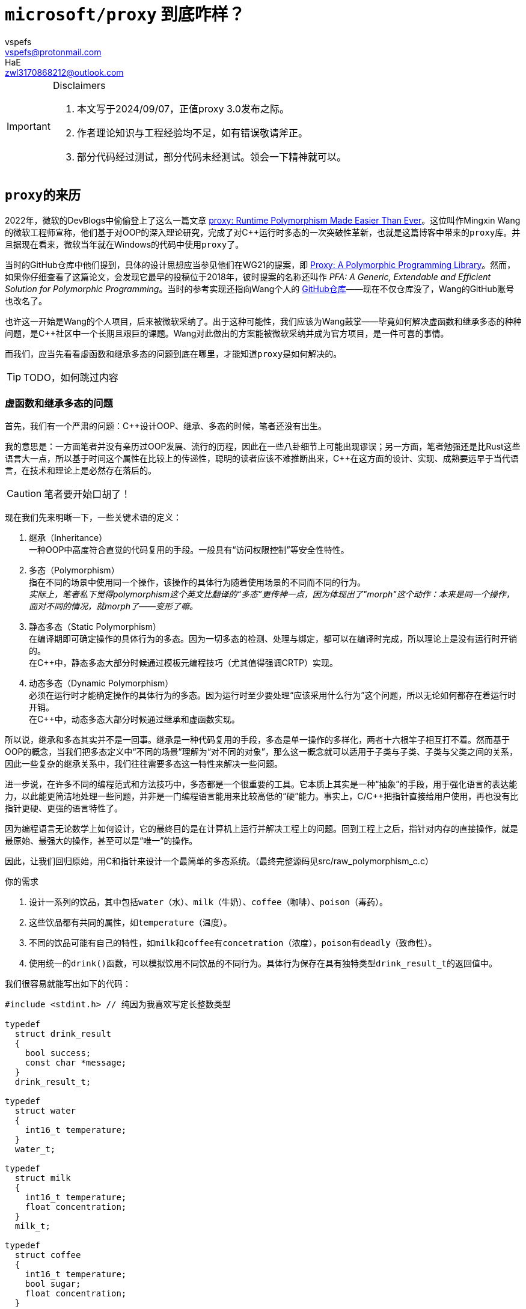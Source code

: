 = `microsoft/proxy` 到底咋样？
:author_1: vspefs
:email_1: vspefs@protonmail.com
:author_2: HaE
:email_2: zwl3170868212@outlook.com

:2022-blog-url: https://devblogs.microsoft.com/cppblog/proxy-runtime-polymorphism-made-easier-than-ever/
:2022-blog-title: proxy: Runtime Polymorphism Made Easier Than Ever

:p0957-url-latest: https://wg21.link/p0957
:p0957-title-latest: Proxy: A Polymorphic Programming Library

:p0957r0-url: https://wg21.link/p0957r0
:p0957r0-title: PFA: A Generic, Extendable and Efficient Solution for Polymorphic Programming
:p0957r0-implementation-url: https://github.com/wmx16835/cpp_pfa

[IMPORTANT]
.Disclaimers
====
. 本文写于2024/09/07，正值proxy 3.0发布之际。

. 作者理论知识与工程经验均不足，如有错误敬请斧正。

. 部分代码经过测试，部分代码未经测试。领会一下精神就可以。
====

== ``proxy``的来历

2022年，微软的DevBlogs中偷偷登上了这么一篇文章 {2022-blog-url}[{2022-blog-title}]。这位叫作Mingxin Wang的微软工程师宣称，他们基于对OOP的深入理论研究，完成了对C++运行时多态的一次突破性革新，也就是这篇博客中带来的``proxy``库。并且据现在看来，微软当年就在Windows的代码中使用``proxy``了。

当时的GitHub仓库中他们提到，具体的设计思想应当参见他们在WG21的提案，即 {p0957-url-latest}[{p0957-title-latest}]。然而，如果你仔细查看了这篇论文，会发现它最早的投稿位于2018年，彼时提案的名称还叫作 __{p0957r0-title}__。当时的参考实现还指向Wang个人的 {p0957r0-implementation-url}[GitHub仓库]——现在不仅仓库没了，Wang的GitHub账号也改名了。

也许这一开始是Wang的个人项目，后来被微软采纳了。出于这种可能性，我们应该为Wang鼓掌——毕竟如何解决虚函数和继承多态的种种问题，是C++社区中一个长期且艰巨的课题。Wang对此做出的方案能被微软采纳并成为官方项目，是一件可喜的事情。

而我们，应当先看看虚函数和继承多态的问题到底在哪里，才能知道``proxy``是如何解决的。

TIP: TODO，如何跳过内容

=== 虚函数和继承多态的问题

首先，我们有一个严肃的问题：C++设计OOP、继承、多态的时候，笔者还没有出生。

我的意思是：一方面笔者并没有亲历过OOP发展、流行的历程，因此在一些八卦细节上可能出现谬误；另一方面，笔者勉强还是比Rust这些语言大一点，所以基于时间这个属性在比较上的传递性，聪明的读者应该不难推断出来，C++在这方面的设计、实现、成熟要远早于当代语言，在技术和理论上是必然存在落后的。

CAUTION: 笔者要开始口胡了！

现在我们先来明晰一下，一些关键术语的定义：

. 继承（Inheritance） +
  一种OOP中高度符合直觉的代码复用的手段。一般具有“访问权限控制”等安全性特性。

. 多态（Polymorphism） +
  指在不同的场景中使用同一个操作，该操作的具体行为随着使用场景的不同而不同的行为。 +
  _实际上，笔者私下觉得polymorphism这个英文比翻译的“多态”更传神一点，因为体现出了"morph"这个动作：本来是同一个操作，面对不同的情况，就morph了——变形了嘛。_

. 静态多态（Static Polymorphism） +
  在编译期即可确定操作的具体行为的多态。因为一切多态的检测、处理与绑定，都可以在编译时完成，所以理论上是没有运行时开销的。 +
  在C++中，静态多态大部分时候通过模板元编程技巧（尤其值得强调CRTP）实现。

. 动态多态（Dynamic Polymorphism） +
  必须在运行时才能确定操作的具体行为的多态。因为运行时至少要处理“应该采用什么行为”这个问题，所以无论如何都存在着运行时开销。 +
  在C++中，动态多态大部分时候通过继承和虚函数实现。

所以说，继承和多态其实并不是一回事。继承是一种代码复用的手段，多态是单一操作的多样化，两者十六根竿子相互打不着。然而基于OOP的概念，当我们把多态定义中“不同的场景”理解为“对不同的对象”，那么这一概念就可以适用于子类与子类、子类与父类之间的关系，因此一些复杂的继承关系中，我们往往需要多态这一特性来解决一些问题。

进一步说，在许多不同的编程范式和方法技巧中，多态都是一个很重要的工具。它本质上其实是一种“抽象”的手段，用于强化语言的表达能力，以此能更简洁地处理一些问题，并非是一门编程语言能用来比较高低的“硬”能力。事实上，C/C++把指针直接给用户使用，再也没有比指针更硬、更强的语言特性了。

因为编程语言无论数学上如何设计，它的最终目的是在计算机上运行并解决工程上的问题。回到工程上之后，指针对内存的直接操作，就是最原始、最强大的操作，甚至可以是“唯一”的操作。

因此，让我们回归原始，用C和指针来设计一个最简单的多态系统。（最终完整源码见src/raw_polymorphism_c.c）

.你的需求
. 设计一系列的饮品，其中包括``water``（水）、``milk``（牛奶）、``coffee``（咖啡）、``poison``（毒药）。
. 这些饮品都有共同的属性，如``temperature``（温度）。
. 不同的饮品可能有自己的特性，如``milk``和``coffee``有``concetration``（浓度），``poison``有``deadly``（致命性）。
. 使用统一的``drink()``函数，可以模拟饮用不同饮品的不同行为。具体行为保存在具有独特类型``drink_result_t``的返回值中。

我们很容易就能写出如下的代码：

[source,c]
----
#include <stdint.h> // 纯因为我喜欢写定长整数类型

typedef 
  struct drink_result
  {
    bool success;
    const char *message;
  }
  drink_result_t;

typedef
  struct water
  {
    int16_t temperature;
  }
  water_t;

typedef
  struct milk
  {
    int16_t temperature;
    float concentration;
  }
  milk_t;

typedef 
  struct coffee
  {
    int16_t temperature;
    bool sugar;
    float concentration;
  }
  coffee_t;

typedef 
  struct posion
  {
    int16_t temperature;
    bool deadly;
  }
  poison_t;
----

此时你轻蔑地一笑，已经打算写出：

[source,c]
----
drink_result_t drink(water_t w);
drink_result_t drink(milk_t m);
// ...
----

然后你忽然发现啊，报错了，因为C不支持函数重载。我们聪明的大脑飞速运转，原来函数重载footnote:[特别是此处的``drink()``函数，实际上以OOP的理论，可以视作所有“饮品”所共有的一个，类型为``drink_result_t (*)(void)``的**成员函数**。仅为一则脚注，具体内容此处不展开。]又怎么不算是多态的一种呢？我们既然说要实现一个多态系统……那就也靠我们自己来实现吧。

好吧。幸亏聪明的我们对C语言可谓是了如指掌，知道如何使用``void*``来让``drink()``接受任意类型的参数。我们再进一步给每个饮品的struct打上tag，这样``drink()``接受了参数之后，便可以通过tag来判断参数的具体类型，然后做出相应的行为。

[source,c]
----
#include <stdint.h>

typedef
  enum drink_tag
  {
    WATER,
    MILK,
    COFFEE,
    POISON
  }
  drink_tag_t;

typedef 
  struct drink_result
  {
    bool success;
    const char *message;
  }
  drink_result_t;

typedef
  struct water
  {
    drink_tag_t tag;
    int16_t temperature;
  }
  water_t;

typedef
  struct milk
  {
    drink_tag_t tag;
    int16_t temperature;
    float concentration;
  }
  milk_t;

typedef 
  struct coffee
  {
    drink_tag_t tag;
    int16_t temperature;
    bool sugar;
    float concentration;
  }
  coffee_t;

typedef 
  struct posion
  {
    drink_tag_t tag;
    int16_t temperature;
    bool deadly;
  }
  poison_t;

drink_result_t drink(void* obj)
{
  drink_tag_t tag = *(drink_tag_t*)obj;
  switch (tag)
  {
    case WATER:
      {
        water_t *w = (water_t*)obj;
        // ...
      }
      break;
    case MILK:
      {
        milk_t *m = (milk_t*)obj;
        // ...
      }
      break;
    case COFFEE:
      {
        coffee_t *c = (coffee_t*)obj;
        // ...
      }
      break;
    case POISON:
      {
        poison_t *p = (poison_t*)obj;
        // ...
      }
      break;
    default:
      return (drink_result_t){ .success = false, .message = "Unknown drink" };
  }
}
----

这下神清气爽了。不过，这段代码里可是大有学问。明明是``void*``，我们为什么可以直接转换为``drink_tag_t*``类型，并且还能正常获取到tag的值呢？这是因为我们在``water_t``、``milk_t``等struct的第一个成员就是``drink_tag_t``，这样对于这些类型任意的实例，``tag``成员变量的偏移值实际上是0，因此我们不经过修改，直接以``drink_tag_t*``的方式访问``void*``指针所指向的地址，就能得到``tag``的值。

但这样也必然存在着问题。一个明显的问题就是，我们的``drink()``函数是一个巨大的switch-case，这样的代码不仅不优雅，而且不易维护。我们想要的是，我们在定义新的饮品时，原地顺手就把新饮品的``drink()``给实现了，而不是去修改一个巨大的``drink()``函数和里面的switch-case。这不仅是便利性上的问题，更是因为后者的方式很容易堆积出屎山。footnote:[具体怎么堆积兴许已经有很多写得比我好的资料了。如果没有我以后再写吧。]

现在我们就有了新的需求。

[start=5]
.新的需求
. 不同饮品的``drink()``函数，其具体行为应当是分开实现的。
. 实现新的饮品时，不应当修改已有的代码。

这就头疼了。我们仔细看这个``drink()``函数，它包含了两个参与者：``drink()``函数本身，以及``drink()``接受的变量``obj``。现在我们一旦实现好了``drink()``，就不能再去动它。

而如果我们无法对``drink()``进行修改，那能指望的就只有``obj``里能藏着一些东西，让我们能够以一种固定的方式，在``obj``里找到``drink()``的实现。

很自然地，我们就会想到，我们能不能在``obj``里藏着一个函数指针呢？我们不妨叫它``addr_drink``，我们就可以这样写：

[source,c]
----
#include <stdint.h>

typedef 
  struct drink_result
  {
    bool success;
    const char *message;
  }
  drink_result_t;

typedef
  struct water
  {
    drink_result_t (*addr_drink)(void*);
    int16_t temperature;
  }
  water_t;

typedef
  struct milk
  {
    drink_result_t (*addr_drink)(void*);
    int16_t temperature;
    float concentration;
  }
  milk_t;

// ...

drink_result_t drink(void* obj)
{
  return ((water_t*)obj)->addr_drink(obj);
}
----

打住。这样虽然跑得起来，但是太难看了——他妈的，为什么要把``obj``转换成``water_t*``？我知道如果只考虑``addr_drink``的话，其实转换成``water_t*``还是``poison_t*``问题都不大，但是这样的代码实在是太丑了。

刚好，我们都是C++出身的。我们都知道OOP和继承的十八般武艺。我们正遇到的情景，难道不刚好契合“基类”和“派生类”的情景吗？因此我们抽象出一个``metadrink_t``，并且再次运用struct的内存布局特性，写出这样的代码：

[source,c]
----
#include <stdint.h>

typedef 
  struct drink_result
  {
    bool success;
    const char *message;
  }
  drink_result_t;

typedef
  struct metadrink
  {
    drink_result_t (*addr_drink)(void*);
  }
  metadrink_t;

typedef
  struct water
  {
    metadrink_t meta;
    int16_t temperature;
  }
  water_t;

drink_result_t drink_water(void* obj)
{
  water_t *w = (water_t*)obj;
  // water_t的具体行为...
}

// ...

drink_result_t drink(void* obj)
{
  return ((metadrink_t*)obj)->addr_drink(obj);
}
----

哦操，无敌了。我们再写几个helper函数，帮我们装配这些饮品类型。``water_t``的helper函数就像这样：

[source,c]
----
water_t make_water(int16_t temperature)
{
  return (water_t){ .meta = { .addr_drink = drink_water }, .temperature = temperature };
}
----

现在我们总算满足了这些需求。我们可以随意定义新的饮品，只要它们实现了``metadrink_t``的接口，我们就可以把它们放到``drink()``里面去。这样的代码，不仅优雅，而且易于维护。

值得一提的是，我们刚刚实现的东西和本节的主题其实**一点关系都没有**。本节的主题是“虚函数和继承多态存在哪些问题”。而实际上——

. 我们刚刚实现的东西，是因为C非常地“极简”，我们才不得不使用这种方式来实现“多态”。

. 你可能确实想得比较多，但是笔者此时设计这个系统的时候，设想的场景目前其实是很简单的，即上文里存在``water_t w = make_water(50);``之类的变量声明，而我们在下文中调用``auto ret = drink(&w);``。 +
只不过，我们在反复的迭代、批判与自我批判中，想出了一个相对优雅、灵活、可拓展性强的实现方式。这种方式，确实，是实现更复杂的动态多态的原型。但此处，我们仅用它来处理了一些静态多态可以处理的简单问题。

. 比起一开始的“函数重载”的想法，我们这个实现确实已经走入多态的歧途了。如果用C++的函数重载实现``drink()``，那么实际上不同饮品的``drink()``名字看着虽然一样，但根本就是不同的函数，八八六十四个杆子也打不着的那种不同。而我们这个实现，实际上是在运行时，通过同一套逻辑，根据``obj``的具体类型，调用不同的函数。这就是上文为什么说它“是实现更复杂的动态多态的原型”。 +
但是，在我们提到的场景中，这种动态并不是必要的。我们只不过没法对编译器开刀，所以只好自己实现运行时的这套逻辑。在高级语言的现代编译器中，这种逻辑是编译器自己实现的，而不需要我们手动实现。

. 所以我们做了这么多工作，虽然它很有潜力，但从“解决了什么问题”的角度上看，只是在C里面用运行时的方式，解决了一个C++里编译器会在编译时为我们解决的问题。 +

总的来说，它**现在**是一个“运行时静态多态”系统。

而笔者最终还是选择，在此先实现一遍简单的“运行时静态多态”系统。因为这样可以让（没有基础的）同学们更容易理解“多态”这个概念，也能够认识到“多态”这个特性在底层是如何实现的（或者可能如何实现），如此才好进一步说明动态多态、虚函数这些设计的原理、实现和局限性。

话又说回来，有的同学会问，这“静态多态”不是相当他妈的好使吗？动态多态有啥好处，有啥必要？这个问题，我们马上就来讨论。

我们权当上面的代码提供的是饮品“单点”的功能吧，并且不牵涉到和其它系统的交互。而今天老板敲门进来，说点单系统要上线了，我们的饮品系统要和点单系统交互了。这时候，我们就要考虑到，我们的饮品系统是如何和其它系统交互的。此外还要考虑到一些实现细节：一系列的点单是否需要一个“队列”来存储不同的点单信息，这个队列又如何实现？

动态多态的需求存在于“系统交互”中。但为了教学和文章组织结构的便利，我们先来考虑这个“队列”的实现问题。

在C语言中，我们几乎没有选择，只能使用一个数组来实现这个队列。但是我们的问题在于，这个队列的类型是什么？我们既要存储``water_t``，又要存储``milk_t``，还要存储``coffee_t``、``poison_t``，那么这个单一数组的类型到底是什么？一个``union``吗？但是``union``的问题在于，我们无法在运行时知道这个``union``里面到底是什么类型的数据。

我们立马可以想到用tag的形式解决这个问题。相当不错。这就是所谓的__tagged union__技术。事实上，进一步利用struct的内存布局特性，我们可以写出一个相当不错的实现：

[source,c]
----
#include <stdint.h>

typedef 
  struct drink_result
  {
    bool success;
    const char *message;
  }
  drink_result_t;

typedef
  enum drink_tag
  {
    WATER,
    MILK,
    COFFEE,
    POISON
  }
  drink_tag_t;

typedef
  struct metadrink
  {
    drink_tag_t tag;
    drink_result_t (*addr_drink)(void*);
  }
  metadrink_t;

typedef
  struct water
  {
    metadrink_t meta;
    int16_t temperature;
  }
  water_t;

drink_result_t drink_water(void* obj)
{
  water_t *w = (water_t*)obj;
  // water_t的具体行为...
}

water_t make_water(int16_t temperature)
{
  return (water_t){ .meta = { .tag = WATER, .addr_drink = drink_water }, .temperature = temperature };
}

// 其他类型
// ...

drink_result_t drink(void* obj)
{
  return ((metadrink_t*)obj)->addr_drink(obj);
}

typedef
  union order
  {
    water_t water;
    milk_t milk;
    coffee_t coffee;
    poison_t poison;
  }
  order_t;

order_t orders[100];  // 假设最多100个点单
size_t order_count = 0;

bool order(order_t o)
{
  if (order_count >= 100)
    return false;
  orders[order_count++] = o;
  return true;
}

bool process_orders()
{
  for (size_t i = 0; i < order_count; ++i)
  {
    switch (*(drink_tag_t*)&orders[i])
    {
      case WATER:
        {
          water_t w = *(water_t*)&orders[i];
          // ...
        }
        break;
      case MILK:
        {
          milk_t m = *(milk_t*)&orders[i];
          // ...
        }
        break;
      case COFFEE:
        {
          coffee_t *c = *(coffee_t*)&orders[i];
          // ...
        }
        break;
      case POISON:
        {
          poison_t *p = *(poison_t*)&orders[i];
          // ...
        }
        break;
      default:
        return false;
    }
  }
}
----

还挺巧妙的。``drink_tag_t``的实例是``metadrink_t``的第一个成员，``metadrink_t``的实例又是任何饮品类的第一个成员。这样，对于指向任意饮品的指针``obj``，我们就可以通过``(drink_tag_t*)obj``来访问这个饮品的tag，同时不破坏以``(metadrink_t*)obj``的方式获取``obj``的元数据（即``addr_drink``等信息）的能力。

要注意，这里__tagged union__的使用并非为了解决“操作的多态”的问题，而是为了解决“存储的多态”，或者说“数据的多态”的问题——这个问题严格来说很难被称之为多态，不过它有个更准确的名称，也就是“异构容器”（Heterogeneous Container）。

[start=5]
. 异构容器（Heterogeneous Container） +
  一种数据结构，其中可以存储不同类型的数据。

不过，这一切都取决于你老板的需求。正如我们在实现``drink()``时所提到的，这种tag + switch-case的方式，虽然能够解决问题，但是它要求程序员不厌其烦，一旦有新的饮品加入，就要修改tag的定义，以及那个巨大的switch-case；并且它要求程序员上下齐心，维护一个时效性强、统一的文档，并且所有上下游的程序员都要严格遵守这个文档，任何一环的设计有所变动立刻更新代码。

这就回到了“系统交互”这个问题上。我们目前的__tagged union__方案说到底还是静态多态的，同时还满足了异构容器这个需求。但是在“系统交互”的角度来说，这种设计是并不优雅的。

实际上，我们有一个名词描述这种设计，即这个设计具有侵入性（Intrusive）。这个词很好理解啊——一个新系统的设计会“侵入”这个系统处理的成员的逻辑，要求这些成员或相关系统的设计也遵守它的系统规范，甚至于修改它们原本的设计。

在我们设计的这个系统里，也就是说，因为我们要用switch-case的形式来处理不同的饮品，所以我们要求每个饮品都要有这个tag，还要能通过``(drink_tag_t*)obj``的形式访问。从这个角度看，这个设计是侵入性的。

同时以一种比较强行的说法来讲，因为你这一层采用了tag + switch-case的方式，所以你上下游的同行们不得不捏着鼻子，自己的舅舅惯着你的爸，他们想加一个新的饮品，还得联系你，求着你在你维护的那个大switch-case里加一个case。这太侵入性了。

如果读者是大学生，没做过工程，总做过小组作业吧。我们勉强来这么比喻：

小组作业里，每个人分工做不同的环节。你负责的环节，就像这里的switch-case一样，别人在修改他们的环节的时候，还要特地来求你，找你把switch-case里的特定代码修改一遍。这么下来，你第二天就得罢工。

而如果你开放这个``drink()``的管理权限，让他们每个人想来改的时候都随便写，那你罢工之前他们就能把这个函数搞得一团糟。

所以使用__tagged union__的时候，你一定要知道你在干什么，也要知道大伙都能干什么。和谐团队，你我有责。

因此，我们需要一种更加优雅的设计，来解决这个问题。这个设计就是C#这种语言中的接口（Interface），也就是C++中的抽象基类（Abstract Base Class），也就是aaa语言中的bbb。总之，我们需要一种方式，让我们的饮品类不再需要修改自己的定义，就能够**自由地**加入到我们的系统中。而这种方式的核心，就是虚函数。

TODO 0: 继承关系上的多态问题，比如说多重继承、虚继承等等。 +
虚函数的实现方法如何不可避免地带来运行时开销，以及设计上的一些避免开销的尝试。 +
``proxy``如何解决这个问题。

=== 模板元和静态多态的限制

TODO 1: 非继承关系上的多态问题，比如接口、策略、特性（trait）等场景。 +
模板技巧如何解决这个问题，但又存在哪些局限。 +
``proxy``如何解决这个问题。

TODO: wrapper实现的多态

== `proxy` 的底层设计

TODO 2: PFA: proxy, facade & addresser. +
基于指针的多态实现。

TODO 3: facade的设计，一种concept式的trait。

TODO 4: 没想好
